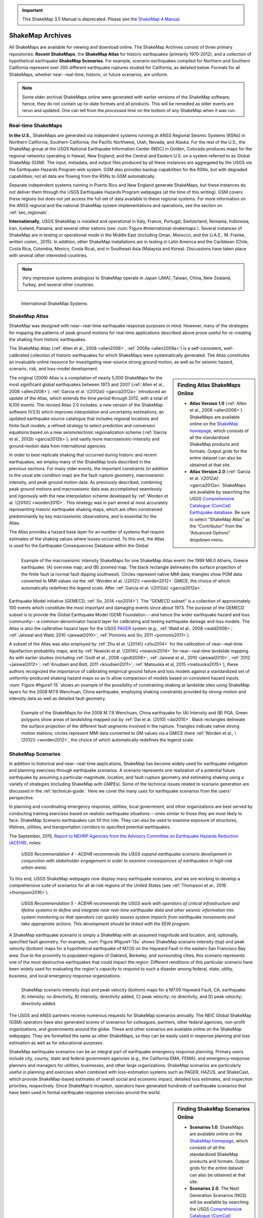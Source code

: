 
.. important::
   This ShakeMap 3.5 Manual is deprecated. Please see the `ShakeMap 4
   Manual <http://usgs.github.io/shakemap/index.html>`__.

.. _sec_shakemap-archives:

=================================
ShakeMap Archives
=================================
All ShakeMaps are available for viewing and download online. The ShakeMap
Archives consist of three primary repositories: **Recent ShakeMaps**, the
**ShakeMap Atlas** for historic earthquakes (primarily 1970-2012), and a
collection of hypothetical earthquake **ShakeMap Scenarios**. For example,
scenario earthquakes compiled for Northern and Southern California represent
over 200 different earthquake ruptures studied for California, as detailed
below. Formats for all ShakeMaps, whether near--real-time, historic, or 
future scenarios, are uniform.

.. note::
   Some older archival ShakeMaps
   online were generated with earlier versions of the ShakeMap
   software; hence, they do not contain up-to-date formats and all
   products. This will be remedied as older events are rerun and
   updated. One can tell from the *processed time* on the bottom of
   any ShakeMap when it was run. 

Real-time ShakeMaps
---------------------------------------------------
**In the U.S.**, ShakeMaps are generated via independent systems running at ANSS
Regional Seismic Systems (RSNs) in Northern California, Southern California, the
Pacific Northwest, Utah, Nevada, and Alaska. For the rest of the U.S., the
ShakeMap group at the USGS National Earthquake Information Center (NEIC) in Golden, Colorado
produces maps for the regional networks operating in Hawaii, New England, and
the Central and Eastern U.S. on a system referred to as Global ShakeMap (GSM).
The input, metadata, and output files produced by all these instances are
aggregated by the USGS via the Earthquake Hazards Program web system. GSM also provides
backup capabilities for the RSNs, but with degraded capabilities; not all data
are flowing from the RSNs to GSM automatically.

Separate independent systems running in Puerto Rico and New England generate
ShakeMaps, but these instances do not deliver them through the USGS Earthquake Hazards 
Program webpages (at the time of this writing). GSM covers these regions but
does not yet access the full set of data available to these regional
systems. For more information on the ANSS regional and the national
ShakeMap system implementations and operations, see the section on :ref:`sec_regionals`.

**Internationally**, USGS ShakeMap is installed and operational in Italy,
France, Portugal, Switzerland, Romania, Indonesia, Iran, Iceland,
Panama, and several other nations (see :num:`Figure #international-shakemaps`).
Several instances of ShakeMap are in testing
or operational mode in the Middle East (including Oman, Morocco, and the U.A.E.; M.
Franke, written comm., 2015). In addition, other ShakeMap installations are in
testing in Latin America and the Caribbean (Chile, Costa Rica, Colombia, Mexico,
Costa Rica), and in Southeast Asia (Malaysia and Korea). Discussions have taken
place with several other interested countries.

.. note::
   Very impressive systems analogous to ShakeMap operate in
   Japan (JMA), Taiwan, China, New Zealand, Turkey, and several other countries.


.. _international-shakemaps:

.. figure:: _static/International_shakemaps.*
   :width: 650px
   :alt: International ShakeMap Systems
   :align: left

   International ShakeMap Systems



ShakeMap Atlas
---------------------------------------------------
ShakeMap was designed with near--real-time earthquake response purposes in mind.
However, many of the strategies for mapping the patterns of peak ground motions for
real-time applications described above prove useful for re-creating the shaking from
historic earthquakes.

The ShakeMap Atlas (:ref:`Allen et al., 2008 <allen2008>`, :ref:`2009a <allen2009a>`) is a self-consistent, well-calibrated
collection of historic earthquakes for which ShakeMaps were systematically generated.
The Atlas constitutes an invaluable online resource for investigating near-source strong
ground motion, as well as for seismic hazard, scenario, risk, and loss-model
development.

.. sidebar:: **Finding Atlas ShakeMaps Online**

 * **Atlas Version 1.0** (:ref:`Allen et al., 2008 <allen2008>`) ShakeMaps are available online on the
   `ShakeMap homepage <http://earthquake.usgs.gov/earthquakes/shakemap/>`_, which consists of all the standardized ShakeMap products and formats. Output grids for the entire dataset can also
   be obtained at that site.
 * **Atlas Version 2.0** (:ref:`Garcia et al. \(2012a\) <garcia2012a>`
   ShakeMaps are available by searching the USGS `Comprehensive Catalogue
   (ComCat) Earthquake database <http://earthquake.usgs.gov/earthquakes/search/>`_. Be sure to select “ShakeMap Atlas” as the “Contributor” from
   the “Advanced Options” dropdown menu.

The original (2009) Atlas is a compilation of nearly 5,000 ShakeMaps for the most
significant global earthquakes between 1973 and 2007 (:ref:`Allen et al., 2008 <allen2008>`).
:ref:`Garcia et al. \(2012a\) <garcia2012a>` introduced an update of the Atlas, which extends the time period through 2012,
with a total of 6,100 events. The revised Atlas 2.0 includes: a new version of the
ShakeMap software (V3.5) which improves interpolation and uncertainty estimations; 
an updated earthquake source catalogue that includes regional locations and finite fault
models; a refined strategy to select prediction and conversion equations based on a
new seismotectonic regionalization scheme (:ref:`Garcia et al., 2012b <garcia2012b>`); and vastly more
macroseismic-intensity and ground-motion data from international agencies.

In order to best replicate shaking that occurred during historic and recent earthquakes, we
employ many of the ShakeMap tools described in the previous sections. For many older
events, the important constraints (in addition to the usual site condition map) are the
fault rupture geometry, macroseismic intensity, and peak ground motion data. As
previously described, combining peak ground motions and macroseismic data was accomplished seamlessly
and rigorously with the new interpolation scheme developed by
:ref:`Worden et al. \(2010\) <worden2010>`. This strategy was in part aimed at most accurately representing
historic earthquake shaking maps, which are often constrained predominantly by key
macroseismic observations, and is essential for the Atlas.

.. _figure1-14:

.. figure:: _static/Figure_1_14.*
   :align: left
   :width: 650px

   Example of the macroseismic intensity ShakeMaps for one ShakeMap Atlas event:
   the 1999 M6.0 Athens, Greece earthquake. (A) overview map; and (B) zoomed map. The black
   rectangle delineates the surface projection of the finite fault (a normal fault dipping southwest).
   Circles represent native MMI data; triangles show PGM data converted to MMI values via the :ref:`Worden et al.
   \(2012\) <worden2012>` GMICE, the choice of which automatically redefines the legend scale.
   After :ref:`Garcia et al. \(2012a\) <garcia2012a>`.

The Atlas provides a hazard base layer for an number of systems that require estimates of the shaking values where losses occurred.
To this end, the Atlas is used for the Earthquake Consequences Database within the Global Earthquake
Model initiative (GEMECD; :ref:`So, 2014 <so2014>`).
The "GEMECD subset" is a collection of approximately 100 events which constitute
the most important and damaging
events since about 1973. The purpose of the GEMECD subset is to provide the
Global
Earthquake Model (GEM) Foundation---and hence the wider earthquake hazard and
loss community---a common-denominator hazard layer
for calibrating and testing earthquake damage and loss models. The Atlas is also
the calibration hazard layer for the USGS
`PAGER <http://earthquake.usgs.gov/research/pager/>`_ system  (e.g., :ref:`Wald et
al., 2008 <wald2008>`; :ref:`Jaiswal and Wald, 2010 <jaiswal2010>`; :ref:`Pomonis and So, 2011
<pomonis2011>`).

A subset of the Atlas was also employed by :ref:`Zhu et al. \(2014\) <zhu2014>`
for the calibration of near--real-time 
liquefaction probability maps, and by :ref:`Nowicki et al. \(2014\)
<nowicki2014>` for near--real-time
landslide mapping. As with earlier studies (including :ref:`Godt et al., 2008
<godt2008>`; :ref:`Jaiswal et al.,
2010 <jaiswal2010>`, :ref:`2012 <jaiswal2012>`; :ref:`Knudsen and Bott, 2011 <knudsen2011>`; :ref:`Matsuoka et al, 2015 <matsuoka2015>`), these authors recognized the
importance of calibrating empirical ground failure and loss models against a
standardized
set of uniformly-produced shaking hazard maps so as to allow comparison of
models
based on consistent hazard inputs. :num:`Figure #figure1-15` shows an example of
the possibility of
constraining shaking at landslide sites using ShakeMap layers for the 2008 M7.9
Wenchuan, China earthquake, employing shaking constraints provided by strong-motion
and intensity data as well as detailed fault geometry.

.. _figure1-15:

.. figure:: _static/Figure_1_15.*
   :align: left
   :width: 650px

   Example of the ShakeMaps for the 2008 M 7.9 Wenchuan, China earthquake for (A)
   Intensity and (B) PGA. Green polygons show areas of landsliding mapped out by :ref:`Dai et al.
   (2010) <dai2010>`. Black rectangles delineate the surface projection of the different fault segments involved
   in the rupture. Triangles indicate native strong motion stations; circles represent MMI data converted to GM
   values via a GMICE (here :ref:`Worden et al., \(2012\) <worden2012>`, the choice of which automatically redefines the
   legend scale.

.. _sec_scenarios:

ShakeMap Scenarios
-----------------------------------
In addition to historical and near--real-time applications, ShakeMap has become widely
used for earthquake mitigation and planning exercises through earthquake scenarios.
A scenario represents one realization of a potential future earthquake by assuming a
particular magnitude, location, and fault-rupture geometry and estimating shaking using a
variety of strategies (including ShakeMap with GMPEs).
Some of the technical issues related to scenario generation are discussed in the :ref:`technical-guide`.
Here we cover the many uses for earthquake scenarios from the users' perspective.

In planning and coordinating emergency response, utilities, local government, and other
organizations are best served by conducting training exercises based on realistic
earthquake situations---ones similar to those they are most likely to face. ShakeMap
Scenario earthquakes can fill this role. They can also be used to examine
exposure of structures, lifelines, utilities, and transportation corridors to specified
potential earthquakes.

The September, 2015, `Report to NEHRP Agencies from the Advisory Committee on
Earthquake Hazards Reduction (ACEHR) <http://nehrp.gov/pdf/2015ACEHRReportFinal.pdf>`_,
notes:

    *USGS Recommendation 4 - ACEHR recommends the USGS expand earthquake scenario
    development in conjunction with stakeholder engagement in order to examine
    consequences of earthquakes in high-risk urban areas.*

To this end, USGS ShakeMap webpages now display many earthquake scenarios, and
we are working to develop a comprehensive suite of scenarios for all at-risk
regions of the United States (see :ref:`Thompson et al., 2016
<thompson2016>`). 

    *USGS Recommendation 5 - ACEHR recommends the USGS work with operators of 
    critical infrastructure and lifeline systems to define and integrate
    near real-time earthquake data and other seismic information into
    system monitoring so that operators can quickly assess system
    impacts from earthquake movements
    and take appropriate actions.  This development should be linked
    with the EEW program.*

A ShakeMap earthquake scenario is simply a ShakeMap with an assumed magnitude and
location, and, optionally, specified fault geometry. For example, :num:`Figure #figure1-13u` shows
ShakeMap scenario intensity (top) and peak velocity (bottom) maps for a hypothetical
earthquake of M7.05 on the Hayward Fault in the eastern San Francisco Bay area. Due to
the proximity to populated regions of Oakland, Berkeley, and surrounding cities, this
scenario represents one of the most destructive earthquakes that could impact the region.
Different renditions of this particular scenario have been widely used for evaluating the
region's capacity to respond to such a disaster among federal, state, utility, business, and
local emergency response organizations.

.. _figure1-13u:

.. figure:: _static/Figure_1_13.*
   :align: left
   :width: 650px

   ShakeMap scenario intensity (top) and peak velocity (bottom) maps for a M7.05
   Hayward Fault, CA, earthquake: A) intensity; no directivity, B) intensity; directivity added, C)
   peak velocity; no directivity, and D) peak velocity; directivity added.

The USGS and ANSS partners receive numerous requests for ShakeMap scenarios
annually. The NEIC Global ShakeMap (GSM) operators have also generated scores
of scenarios for colleagues, partners, other federal agencies, non-profit organizations,
and governments around the globe. These and other scenarios are available online
on the ShakeMap webpages. They are formatted the same as other ShakeMaps, so they
can be easily used in response planning and loss estimation as well as for educational
purposes.

ShakeMap earthquake scenarios can be an integral part of earthquake emergency
response planning.
Primary users include city, county, state and
federal government agencies (e.g., the California EMA, FEMA); and
emergency-response planners and managers for utilities, businesses, and other
large organizations.
ShakeMap scenarios are particularly useful in planning and
exercises when combined with loss-estimation systems such as PAGER, HAZUS, and
ShakeCast, which provide ShakeMap-based estimates of overall social and economic
impact, detailed loss estimates, and inspection priorities, respectively. Since
ShakeMap’s inception, operators have generated hundreds of earthquake
scenarios that have been used in formal earthquake response exercises around the
world.

.. sidebar:: **Finding ShakeMap Scenarios Online**

 * **Scenarios 1.0**. ShakeMaps are available online on the
   `ShakeMap homepage <http://earthquake.usgs.gov/earthquakes/shakemap/>`_, which
   consists of all the standardized ShakeMap products and formats.
   Output grids for the entire dataset can also be obtained at that site.
 * **Scenarios 2.0**. The Next Generation Scenarios (NGS) will be available by
   searching the USGS `Comprehensive Catalogue
   (ComCat) Earthquake database <http://earthquake.usgs.gov/earthquakes/search/>`_. Be sure
   to select “ShakeMap Scenarios”
   as the “Contributor” in the “Advanced Options” dropdown menu. The
   available catalogues of scenarios will change over time.


Generating Earthquake Scenarios
^^^^^^^^^^^^^^^^^^^^^^^^^^^^^^^^^^^^^^^^^^^^^^
Given a selected event, we have developed tools to make it relatively easy to generate a
ShakeMap earthquake scenario. All that is required is to assume a particular fault or fault
segment will (or did) rupture over a certain length and with a chosen magnitude, and to
generate a file describing the fault geometry and another describing the magnitude and
hypocenter of the ostensible earthquake (see the :ref:`software-guide` for details). ShakeMap
can then estimate the ground shaking at all locations over a chosen area surrounding the
fault and produce a full suite of data products just as if the event were a real earthquake.
Ground motions are usually estimated using GMPEs to compute peak ground motions on
rock conditions; however, the operator may also supply ground-motion estimates from
external programs in the form of GMT grid files. As described in :ref:`amplify_ground_motions`,
ShakeMap corrects the amplitudes based on the local site soil conditions unless
configured otherwise.

At present, ground motions are estimated using empirical attenuation
relationships (though we can use gridded ground-motion estimates from other
sources for those who wish to provide them). We then correct the amplitudes
based on the local site soil conditions (Vs30) as we do in the general ShakeMap
interpolation scheme.  Fault finiteness is included explicitly, basin depth can
be incorporated where appropriate, and source directivity is included via the
relationships developed by :ref:`Rowshandel \(2010\) <rowshandel2010>`.  Depending on the level of
complexity needed for the scenario, event-specific factors, such as variable
slip distribution, could also be incorporated in the amplitude estimates fed to
ShakeMap.

In most cases, we do not consider the direction of rupture, nor do we modify the peak
motions by a directivity term. Fault geometries are specified with a fault file that
represents the fault planar segments. With this approach, the location of
the earthquake hypocenter does not have any effect on the resulting ground-motions; only
the location and dimensions of the fault matter. If we were to add directivity to the
calculations, then different choices of hypocentral location could result in significantly
different motions for the same magnitude earthquake and fault segment.

Rather, our approach is to generally show the average effect because it is difficult to justify a
particular choice of hypocenter or to show the results for every possible hypocentral
location. Our empirical predictive approach also only gives median peak--ground-motion
values, so it does not account for all the expected variability in motions, only the
aforementioned site amplification variations. Actual ground motions show significant
variability for a given distance, magnitude, and site condition and, hence, the scenario
ground-motions are more uniform than would be expected for a real earthquake.  
2D and 3D wave propagation, path effects (such as
basin edge amplification and focusing), differences in motions among earthquakes of the
same magnitude, and complex site effects are not accounted for with our methodology.
For scenarios in which we wish to explore directivity explicitly, ShakeMap includes a
tool based on :ref:`Rowshandel \(2010\) <rowshandel2010>` as shown in
:num:`Figure #figure1-13u` and described in :ref:`sec_directivity`. We
are also exploring delivery of scenarios with multiple realizations of
spatial variability (see :ref:`future-directions` and :ref:`Verros et al. \(2016\) <verros2016>`.

In terms of generating scenarios with the ShakeMap system, a number of specific
considerations and a number of configuration changes are made for scenario events as
opposed to actual events triggered by the network.  For example, after generating a
scenario for a major but hypothetical event, obviously one does not want to automatically
deliver the files to customers who are expecting real events.  To avoid these sorts of
errors, the *Event ID*s for all scenarios are tagged with the suffix *_se*. Such events are
recognized by the processing and delivery software, which is configured to handle the
scenarios as special cases. Scenarios are also given their own separate space on the 
webpages. The scenario earthquake ground-motion maps are identical to those made for real earthquakes, with one exception: ShakeMap scenarios are labeled with the word “SCENARIO” prominently displayed to avoid potential confusion with real earthquake occurrences.

See the :ref:`software-guide` for additional information on generating earthquake scenarios.

.. Scenarios can also be used as a planning tool to identify shortcomings in the existing seismic networks to clarify
   where instrumentation should be focused. [TBS]

.. Scenarios for Testing ShakeMap Operations and Seismic Network Station Coverage
.. ^^^^^^^^^^^^^^^^^^^^^^^^^^^^^^^^^^^^^^^^^^^^^^^^^^^^^^^^^^^^^^^^^^^^^^^^^^^^^^^^^^^^^^^^^^^^
..
.. A very useful benefit of scenario generation is the added familiarity for those responsible
.. for ShakeMap operations.  Through the generation of many large events, a number of the
.. ShakeMap configurations are adjusted and refined, allowing more automated response to
.. real earthquakes. Again, this is one of the fundamental goals in creating scenarios:
.. planning for and being prepared for infrequent-but-damaging earthquakes where timely
.. and suitable response is demanded.
..
.. Another use of scenarios is to evaluate a network's resolution under ideal (and less than
.. ideal) circumstances. ShakeMap can compute amplitudes at a given set of stations (which
.. may be a network's current deployment, a subset of the current deployment to test the
.. effect of network dropouts, or a prospective deployment), which we call the "forward"
.. calculation. By running a scenario with a given set of stations, an input file is created.
.. The scenario can then be run again, using this set of stations as input, but removing the
.. finite fault file. The resulting map is what a likely first-pass ShakeMap of the real event
.. would look like. This map can be compared with the one from the full calculation using
.. the finite fault to determine how well the network recovers the ground motion
.. distribution using only the network's stations.
..
.. Figure X shows a comparison of a Southern California scenario and the forward-modeled
.. map using the current SCSN station distribution.

Standardizing Earthquake Scenarios
^^^^^^^^^^^^^^^^^^^^^^^^^^^^^^^^^^^^^^^^^^^^^^^^^^^^^^^
The USGS has evaluated the probabilistic hazard from active faults in
the U.S. for the `National Seismic Hazard Mapping Project <http://earthquake.usgs.gov/hazards/>`_.
From these maps it is
possible to prioritize the best scenario earthquakes to be used in planning exercises by
considering the most likely candidate earthquake fault first, followed by the next likely,
and so on. Such an analysis is easily accomplished by hazard disaggregation, in which the
contributions of individual earthquakes to the total seismic hazard, their probability of
occurrence, and the severity of the ground-motions are ranked.  Using the individual
disaggregated components of these hazard maps, a user can select the appropriate
scenarios given their location, regional extent, and specific planning requirements.

ShakeMap operators are in the process (early 2016; see :ref:`Thompson et al., 2016
<thompson2016>`) of developing a full suite of
scenario ShakeMaps from the disaggregated U.S. National Seismic Hazard Map event
catalog produced by :ref:`Petersen et al. \(2014\) <petersen2014>`. By disaggregating these hazard maps, we will
be able to produce scenarios for a substantial number of the potential significant earthquakes
in the United States. It is hoped that these scenarios will satisfy most of
the requests that ShakeMap operators typically receive, and the need for ad
hoc scenarios will be minimized. Each regional seismic network will be ultimately
responsible for producing the scenarios for their region using their local ShakeMap
configuration and the fault and magnitude information provided from the hazard maps.
For areas outside of the regional networks, we will use the Global ShakeMap system to
produce the scenarios. International ShakeMap operators may be able to follow a similar
disaggregation of their own seismic hazard maps to generate a suite of scenarios.

After a suite of standardized ShakeMap scenarios is developed for a region or
a state, the ShakeMaps can be processed through HAZUS-MH, FEMA's loss and risk estimation software, to
develop associated damage estimates and other loss information products.
Both Utah and Washington State officials have worked with USGS, FEMA,
and other collaborators to produce online collections for scenario exercises and mitigation efforts,
shown in :num:`Figure #shakemap-hazus-utah` and :num:`Figure #shakemap-hazus-washington`, respectively. 

.. _shakemap-hazus-utah:

.. figure:: _static/ShakeMap-HAZUS_Utah.*
   :width: 650px
   :alt: Utah State Scenario Collection.
   :align: left

   State of Utah using ShakeMap-based earthquake scenario collection. More details can be found online
   at the `FEMA <https://www.fema.gov/media-library/assets/documents/16125>`_
   and `ShakeOut.org <http://www.shakeout.org/utah/scenarios/>`_ Web sites.

.. _shakemap-hazus-washington:

.. figure:: _static/ShakeMap-HAZUS_Washington.*
   :width: 650px
   :alt: State of Washington Scenario Collection.
   :align: left

   Washington State ShakeMap-based earthquake scenario collection. More details can be found online
   at the `Washington State (DNR) <https://fortress.wa.gov/dnr/seismicscenarios/>`_ Web site.

.. _shakemap-hazus-railways:

.. figure:: _static/ShakeMap-Washington_railways.*
   :width: 650px
   :alt: Washington Scenario with Railway impact.
   :align: left

   Washington State ShakeMap-based earthquake scenario collection.
   The selected layer (left) shows railways. 

:num:`Figure #shakemap-hazus-railways` provides an example Washington
State ShakeMap-based M9.0 Cascadia earthquake scenario.
More details can be found online at the
`Washington State (DNR) <https://fortress.wa.gov/dnr/seismicscenarios/>`_ Web site.

  
.. EERI 
.. Scenarios for Evaluating Earthquake Early Warning Timing
.. ^^^^^^^^^^^^^^^^^^^^^^^^^^^^^^^^^^^^^^^^^^^^^^^^^^^^^^^^^^^^^^^^^^^^^^^^^^^^^^^^^^^^^^^^^^^^
.. :ref:`Allen et al. \(2006\) <allen2006>` makes clever use of a
.. suite of scenarios for the San Francisco Bay Area
.. developed by the Northern California ShakeMap operators. The ShakeMap scenarios
.. constitute those given significant likelihoods of occurrence over the next 30 years by the
.. Working Group on California Earthquake Probabilities (:ref:`WGCEP, 2003 <wgcep2003>`). Allen used the
.. ShakeMap shaking intensities, the rupture likelihoods, and the potential warning times for
.. each event to determine the probability of receiving a range of warning times at particular
.. sites within the Bay area for specific thresholds of intensities.

.. Allen's conclusion based on these statistics were that an Earthquake Early Warning
.. system could provide warning to at least some of the affected population in a damaging
.. earthquake. This strategy could be applied in other regions where Earthquake Early
.. Warning systems are being contemplated given a suite of ShakeMap scenarios and their
.. likelihoods.
